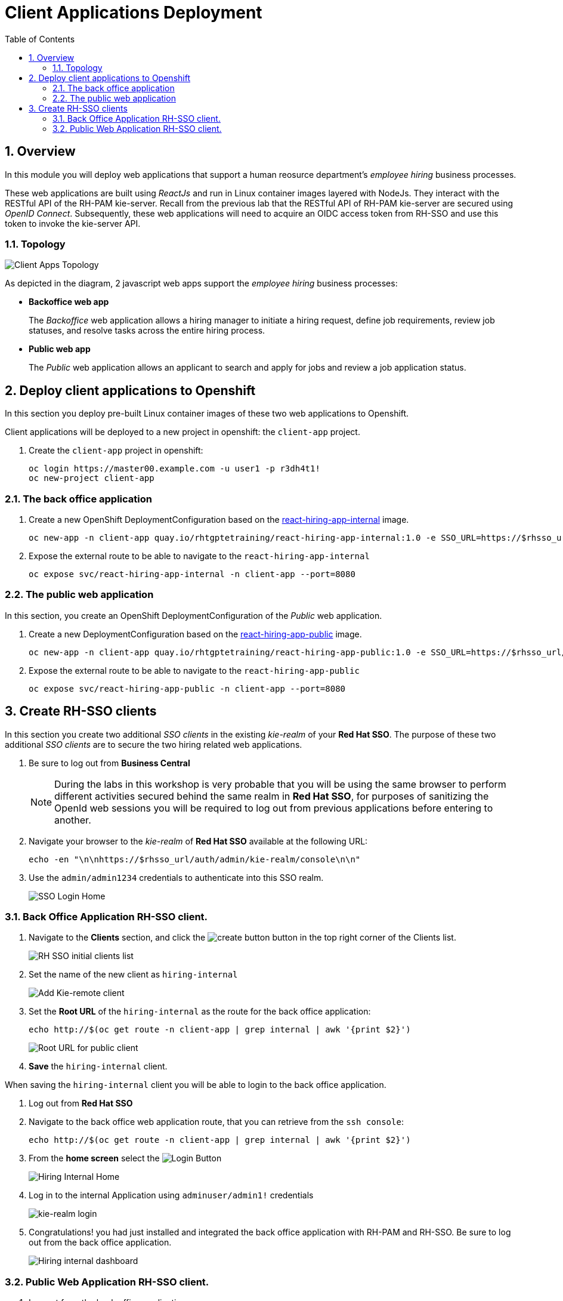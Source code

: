 :noaudio:
:scrollbar:
:data-uri:
:toc2:
:linkattrs:

= Client Applications Deployment

:numbered:


== Overview
In this module you will deploy web applications that support a human reosurce department's _employee hiring_ business processes.

These web applications are built using _ReactJs_ and run in Linux container images layered with NodeJs.  They interact with the RESTful API of the RH-PAM kie-server.  Recall from the previous lab that the RESTful API of RH-PAM kie-server are secured using _OpenID Connect_.  Subsequently, these web applications will need to acquire an OIDC access token from RH-SSO and use this token to invoke the kie-server API.

=== Topology

image:images/client-apps-topology.png[Client Apps Topology]

As depicted in the diagram, 2 javascript web apps support the _employee hiring_ business processes:

* *Backoffice web app*
+
The _Backoffice_  web application allows a hiring manager to initiate a hiring request, define job requirements, review job statuses, and resolve tasks across the entire hiring process.

* *Public web app*
+
The _Public_ web application allows an applicant to search and apply for jobs and review a job application status.


== Deploy client applications to Openshift
In this section you deploy pre-built Linux container images of these two web applications to Openshift.

Client applications will be deployed to a new project in openshift: the `client-app` project.

. Create the `client-app` project in openshift:
+
----
oc login https://master00.example.com -u user1 -p r3dh4t1!
oc new-project client-app
----

=== The back office application

. Create a new OpenShift DeploymentConfiguration based on the link:https://quay.io/repository/rhtgptetraining/react-hiring-app-internal[react-hiring-app-internal] image.
+
----
oc new-app -n client-app quay.io/rhtgptetraining/react-hiring-app-internal:1.0 -e SSO_URL=https://$rhsso_url/auth -e KIE_URL=https://$ks_url
----


. Expose the external route to be able to navigate to the `react-hiring-app-internal`
+
----
oc expose svc/react-hiring-app-internal -n client-app --port=8080
----

=== The public web application
In this section, you create an OpenShift DeploymentConfiguration of the _Public_ web application.

. Create a new DeploymentConfiguration based on the link:https://quay.io/repository/rhtgptetraining/react-hiring-app-public[react-hiring-app-public] image.
+
----
oc new-app -n client-app quay.io/rhtgptetraining/react-hiring-app-public:1.0 -e SSO_URL=https://$rhsso_url/auth -e KIE_URL=https://$ks_url
----

. Expose the external route to be able to navigate to the `react-hiring-app-public`
+
----
oc expose svc/react-hiring-app-public -n client-app --port=8080
----

== Create RH-SSO clients

In this section you create two additional _SSO clients_ in the existing _kie-realm_ of your *Red Hat SSO*.  The purpose of these two additional _SSO clients_ are to secure the two hiring related web applications.

. Be sure to log out from *Business Central*
+
[NOTE]
====
During the labs in this workshop is very probable that you will be using the same browser to perform different activities secured behind the same realm in *Red Hat SSO*, for purposes of sanitizing the OpenId web sessions you will be required to log out from previous applications before entering to another.
====

. Navigate your browser to the _kie-realm_ of *Red Hat SSO* available at the following URL:
+
----
echo -en "\n\nhttps://$rhsso_url/auth/admin/kie-realm/console\n\n"
----

. Use the `admin/admin1234` credentials to authenticate into this SSO realm.
+
image:images/sso_login_home.png[SSO Login Home]

=== Back Office Application RH-SSO client.

. Navigate to the *Clients* section, and click the image:images/create-button.png[] button in the top right corner of the Clients list.
+
image:images/sso-clients-list.png[RH SSO initial clients list]

. Set the name of the new client as `hiring-internal`
+
image:images/hiring-internal-add.png[Add Kie-remote client]

. Set the *Root URL* of the `hiring-internal` as the route for the back office application:
+
----
echo http://$(oc get route -n client-app | grep internal | awk '{print $2}')
----
+
image:images/hiring-internal-add-root-url.png[Root URL for public client]

. *Save* the `hiring-internal` client.

When saving the `hiring-internal` client you will be able to login to the back office application.

. Log out from *Red Hat SSO*

. Navigate to the back office web application route, that you can retrieve from the `ssh console`:
+
----
echo http://$(oc get route -n client-app | grep internal | awk '{print $2}')
----

. From the *home screen* select the image:images/internal-login-button.png[Login Button]
+
image:images/hiring-internal-home.png[Hiring Internal Home]

. Log in to the internal Application using `adminuser/admin1!` credentials
+
image:images/kie-realm-login.png[kie-realm login]

. Congratulations! you had just installed and integrated the back office application with RH-PAM and RH-SSO. Be sure to log out from the back office application.
+
image:images/hiring-internal-dashboard.png[Hiring internal dashboard]

=== Public Web Application RH-SSO client.

. Log out from the back office application.

. Login to Red Hat SSO_URL
+
----
echo -en "\n\nhttps://$rhsso_url/auth/admin/kie-realm/console\n\n"
----

. Navigate to the *Clients* section, and click the image:images/create-button.png[] button in the top right corner of the Clients list.
+
image:images/sso-clients-list.png[RH SSO initial clients list]

. Set the name of the new client as `hiring-public`
+
image:images/hiring-public-add.png[Add hiring public client]

. Set the *Root URL* of the `hiring-public` as the route for the public web application:
+
----
echo http://$(oc get route -n client-app | grep public | awk '{print $2}')
----
+
image:images/hiring-public-add-root-url.png[Root URL for public client]

. *Save* the `hiring-public` client.

When saving the `hiring-public` client you will be able to login to the public web application.

. Log out from *Red Hat SSO*

. Navigate to the public web application route, that you can retrieve from the `ssh console`:
+
----
echo http://$(oc get route -n client-app | grep public | awk '{print $2}')
----

. From the *home screen* select the image:images/public-login-button.png[Login Button]
+
image:images/hiring-public-home.png[Public Hiring Home]

. Log in to the public web Application using `adminuser/admin1!` credentials
+
image:images/kie-realm-login.png[kie-realm login]

. Congratulations! you had just installed and integrated the public web application with RH-PAM and RH-SSO. Be sure to log out from the public web application.
+
image:images/hiring-public-protected.png[Hiring public protected]

